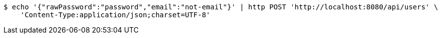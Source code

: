 [source,bash]
----
$ echo '{"rawPassword":"password","email":"not-email"}' | http POST 'http://localhost:8080/api/users' \
    'Content-Type:application/json;charset=UTF-8'
----